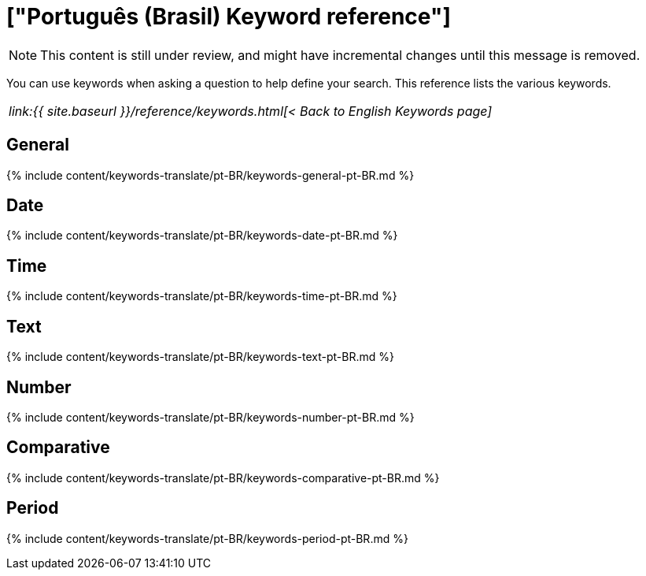 = ["Português (Brasil) Keyword reference"]
:last_updated: 11/19/2019
:permalink: /:collection/:path.html
:sidebar: mydoc_sidebar
:summary: Use keywords to help define a search.

NOTE: This content is still under review, and might have incremental changes until this message is removed.

You can use keywords when asking a question to help define your search.
This reference lists the various keywords.

|===
| _link:{{ site.baseurl }}/reference/keywords.html[< Back to English Keywords page]_
|===

== General

{% include content/keywords-translate/pt-BR/keywords-general-pt-BR.md %}

== Date

{% include content/keywords-translate/pt-BR/keywords-date-pt-BR.md %}

== Time

{% include content/keywords-translate/pt-BR/keywords-time-pt-BR.md %}

== Text

{% include content/keywords-translate/pt-BR/keywords-text-pt-BR.md %}

== Number

{% include content/keywords-translate/pt-BR/keywords-number-pt-BR.md %}

== Comparative

{% include content/keywords-translate/pt-BR/keywords-comparative-pt-BR.md %}

////
## Location

{% include content/keywords-translate/pt-BR/keywords-location-pt-BR.md %}
////

== Period

{% include content/keywords-translate/pt-BR/keywords-period-pt-BR.md %}
